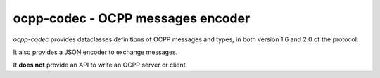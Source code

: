 ocpp-codec - OCPP messages encoder
==================================

*ocpp-codec* provides dataclasses definitions of OCPP messages and types, in both version 1.6 and 2.0 of the protocol.

It also provides a JSON encoder to exchange messages.

It **does not** provide an API to write an OCPP server or client.
